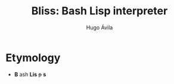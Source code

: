 #+TITLE: Bliss: Bash Lisp interpreter
#+AUTHOR: Hugo Ávila

* Etymology
- *B* ash *Lis* +p+ *s*





